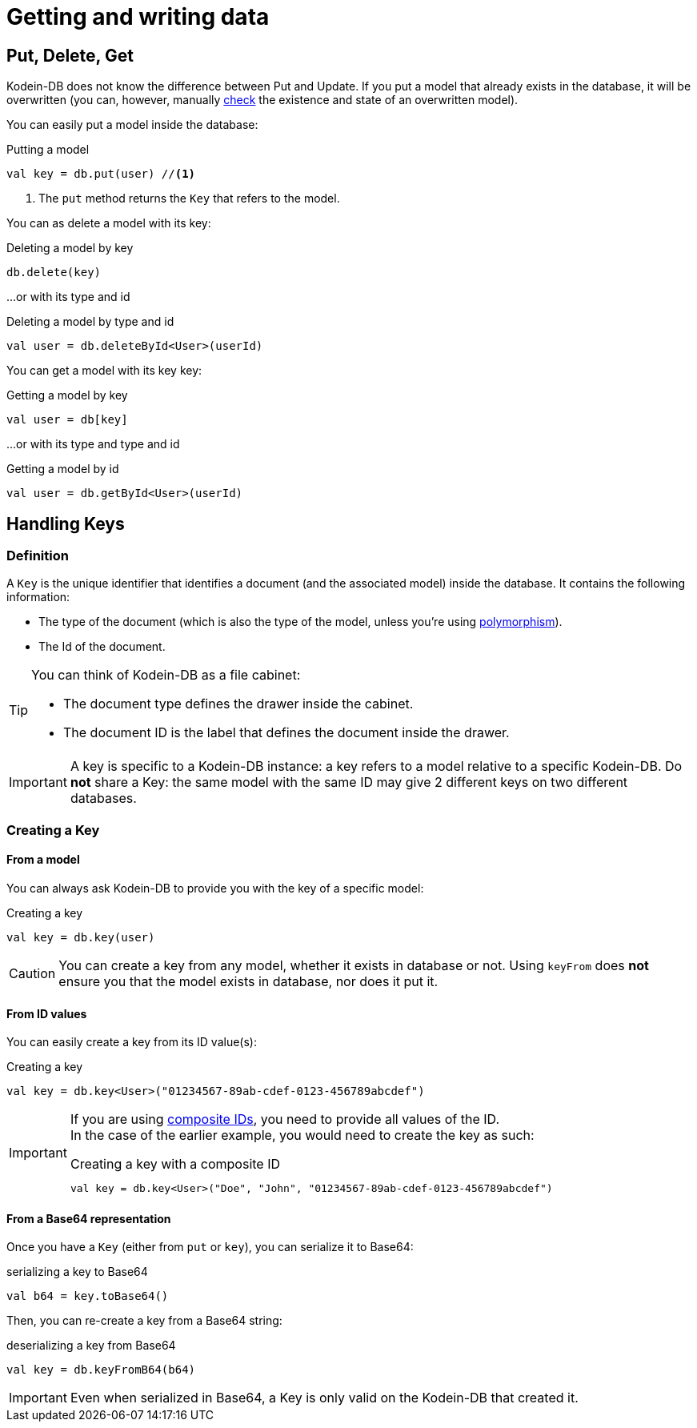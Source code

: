 = Getting and writing data

== Put, Delete, Get

Kodein-DB does not know the difference between Put and Update.
If you put a model that already exists in the database, it will be overwritten (you can, however, manually xref:advanced.adoc#locking-check[check] the existence and state of an overwritten model).

You can easily put a model inside the database:

[source,kotlin]
.Putting a model
----
val key = db.put(user) //<1>
----
<1> The `put` method returns the `Key` that refers to the model.

You can as delete a model with its key:

[source,kotlin]
.Deleting a model by key
----
db.delete(key)
----

...or with its type and id

[source,kotlin]
.Deleting a model by type and id
----
val user = db.deleteById<User>(userId)
----

You can get a model with its key key:

[source,kotlin]
.Getting a model by key
----
val user = db[key]
----

...or with its type and type and id

[source,kotlin]
.Getting a model by id
----
val user = db.getById<User>(userId)
----

== Handling Keys

=== Definition

A `Key` is the unique identifier that identifies a document (and the associated model) inside the database.
It contains the following information:

- The type of the document (which is also the type of the model, unless you're using xref:defining-data-model.adoc#polymorphism[polymorphism]).
- The Id of the document.

[TIP]
====
You can think of Kodein-DB as a file cabinet:

- The document type defines the drawer inside the cabinet.
- The document ID is the label that defines the document inside the drawer.
====

IMPORTANT: A key is specific to a Kodein-DB instance: a key refers to a model relative to a specific Kodein-DB.
Do *not* share a Key: the same model with the same ID may give 2 different keys on two different databases.


=== Creating a Key

==== From a model

You can always ask Kodein-DB to provide you with the key of a specific model:

[source,kotlin]
.Creating a key
----
val key = db.key(user)
----

CAUTION: You can create a key from any model, whether it exists in database or not.
Using `keyFrom` does *not* ensure you that the model exists in database, nor does it put it.


[[key-from-id]]
==== From ID values

You can easily create a key from its ID value(s):

[source,kotlin]
.Creating a key
----
val key = db.key<User>("01234567-89ab-cdef-0123-456789abcdef")
----

[IMPORTANT]
====
If you are using xref:defining-data-model.adoc#id-index[composite IDs], you need to provide all values of the ID. +
In the case of the earlier example, you would need to create the key as such:

[source,kotlin]
.Creating a key with a composite ID
----
val key = db.key<User>("Doe", "John", "01234567-89ab-cdef-0123-456789abcdef")
----
====


==== From a Base64 representation

Once you have a `Key` (either from `put` or `key`), you can serialize it to Base64:

[source,kotlin]
.serializing a key to Base64
----
val b64 = key.toBase64()
----

Then, you can re-create a key from a Base64 string:

[source,kotlin]
.deserializing a key from Base64
----
val key = db.keyFromB64(b64)
----

IMPORTANT: Even when serialized in Base64, a Key is only valid on the Kodein-DB that created it.
